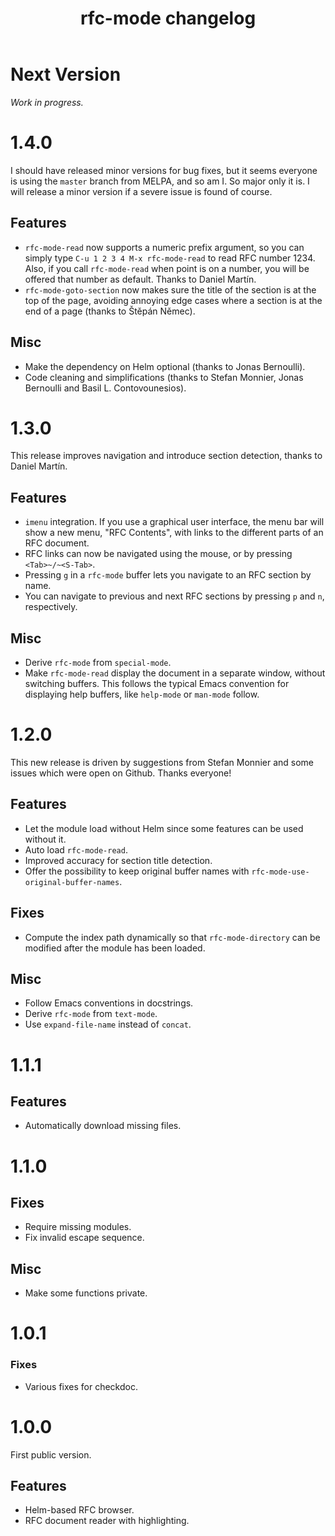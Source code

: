 #+TITLE: rfc-mode changelog

* Next Version
/Work in progress./

* 1.4.0
I should have released minor versions for bug fixes, but it seems everyone is
using the =master= branch from MELPA, and so am I. So major only it is. I will
release a minor version if a severe issue is found of course.

** Features
- ~rfc-mode-read~ now supports a numeric prefix argument, so you can simply
  type ~C-u 1 2 3 4 M-x rfc-mode-read~ to read RFC number 1234. Also, if you
  call ~rfc-mode-read~ when point is on a number, you will be offered that
  number as default. Thanks to Daniel Martín.
- ~rfc-mode-goto-section~ now makes sure the title of the section is at the
  top of the page, avoiding annoying edge cases where a section is at the end
  of a page (thanks to Štěpán Němec).

** Misc
- Make the dependency on Helm optional (thanks to Jonas Bernoulli).
- Code cleaning and simplifications (thanks to Stefan Monnier, Jonas Bernoulli
  and Basil L. Contovounesios).

* 1.3.0
This release improves navigation and introduce section detection, thanks to
Daniel Martín.

** Features
- ~imenu~ integration. If you use a graphical user interface, the menu
  bar will show a new menu, "RFC Contents", with links to the
  different parts of an RFC document.
- RFC links can now be navigated using the mouse, or by pressing
  ~<Tab>~/~<S-Tab>~.
- Pressing ~g~ in a ~rfc-mode~ buffer lets you navigate to an RFC
  section by name.
- You can navigate to previous and next RFC sections by pressing ~p~ and
  ~n~, respectively.

** Misc
- Derive ~rfc-mode~ from ~special-mode~.
- Make ~rfc-mode-read~ display the document in a separate window,
  without switching buffers. This follows the typical Emacs convention
  for displaying help buffers, like ~help-mode~ or ~man-mode~ follow.

* 1.2.0
This new release is driven by suggestions from Stefan Monnier and some issues
which were open on Github. Thanks everyone!

** Features
- Let the module load without Helm since some features can be used without it.
- Auto load ~rfc-mode-read~.
- Improved accuracy for section title detection.
- Offer the possibility to keep original buffer names with
  ~rfc-mode-use-original-buffer-names~.

** Fixes
- Compute the index path dynamically so that ~rfc-mode-directory~ can be
  modified after the module has been loaded.

** Misc
- Follow Emacs conventions in docstrings.
- Derive ~rfc-mode~ from ~text-mode~.
- Use ~expand-file-name~ instead of ~concat~.

* 1.1.1
** Features
- Automatically download missing files.

* 1.1.0
** Fixes
- Require missing modules.
- Fix invalid escape sequence.

** Misc
- Make some functions private.

* 1.0.1
*** Fixes
- Various fixes for checkdoc.

* 1.0.0
First public version.

** Features
- Helm-based RFC browser.
- RFC document reader with highlighting.
